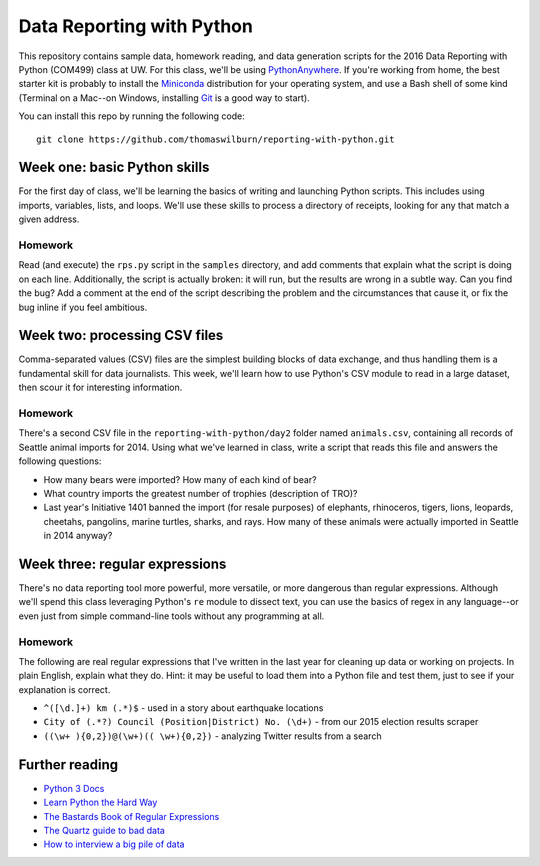 Data Reporting with Python
==========================

This repository contains sample data, homework reading, and data generation scripts for the 2016 Data Reporting with Python (COM499) class at UW. For this class, we'll be using `PythonAnywhere <http://pythonanywhere.com>`_. If you're working from home, the best starter kit is probably to install the `Miniconda <http://http://conda.pydata.org/miniconda.html>`_ distribution for your operating system, and use a Bash shell of some kind (Terminal on a Mac--on Windows, installing `Git <http://git-scm.com>`_ is a good way to start).

You can install this repo by running the following code::

    git clone https://github.com/thomaswilburn/reporting-with-python.git

Week one: basic Python skills
----------------------------

For the first day of class, we'll be learning the basics of writing and launching Python scripts. This includes using imports, variables, lists, and loops. We'll use these skills to process a directory of receipts, looking for any that match a given address.

Homework
~~~~~~~~

Read (and execute) the ``rps.py`` script in the ``samples`` directory, and add comments that explain what the script is doing on each line. Additionally, the script is actually broken: it will run, but the results are wrong in a subtle way. Can you find the bug? Add a comment at the end of the script describing the problem and the circumstances that cause it, or fix the bug inline if you feel ambitious.

Week two: processing CSV files
-----------------------------

Comma-separated values (CSV) files are the simplest building blocks of data exchange, and thus handling them is a fundamental skill for data journalists. This week, we'll learn how to use Python's CSV module to read in a large dataset, then scour it for interesting information.

Homework
~~~~~~~~

There's a second CSV file in the ``reporting-with-python/day2`` folder named ``animals.csv``, containing all records of Seattle animal imports for 2014. Using what we've learned in class, write a script that reads this file and answers the following questions:

* How many bears were imported? How many of each kind of bear?
* What country imports the greatest number of trophies (description of TRO)?
* Last year's Initiative 1401 banned the import (for resale purposes) of elephants, rhinoceros, tigers, lions, leopards, cheetahs, pangolins, marine turtles, sharks, and rays. How many of these animals were actually imported in Seattle in 2014 anyway?

Week three: regular expressions
------------------------------

There's no data reporting tool more powerful, more versatile, or more dangerous than regular expressions. Although we'll spend this class leveraging Python's ``re`` module to dissect text, you can use the basics of regex in any language--or even just from simple command-line tools without any programming at all.

Homework
~~~~~~~~

The following are real regular expressions that I've written in the last year for cleaning up data or working on projects. In plain English, explain what they do. Hint: it may be useful to load them into a Python file and test them, just to see if your explanation is correct.

* ``^([\d.]+) km (.*)$`` - used in a story about earthquake locations
* ``City of (.*?) Council (Position|District) No. (\d+)`` - from our 2015 election results scraper
* ``((\w+ ){0,2})@(\w+)(( \w+){0,2})`` - analyzing Twitter results from a search

Further reading
---------------

* `Python 3 Docs <https://docs.python.org/3/>`_
* `Learn Python the Hard Way <http://learnpythonthehardway.org/book/>`_
* `The Bastards Book of Regular Expressions <http://regex.bastardsbook.com/files/bastards-regexes.pdf>`_
* `The Quartz guide to bad data <https://github.com/Quartz/bad-data-guide>`_
* `How to interview a big pile of data <http://training.npr.org/visual/what-to-do-with-a-big-pile-of-data/>`_
